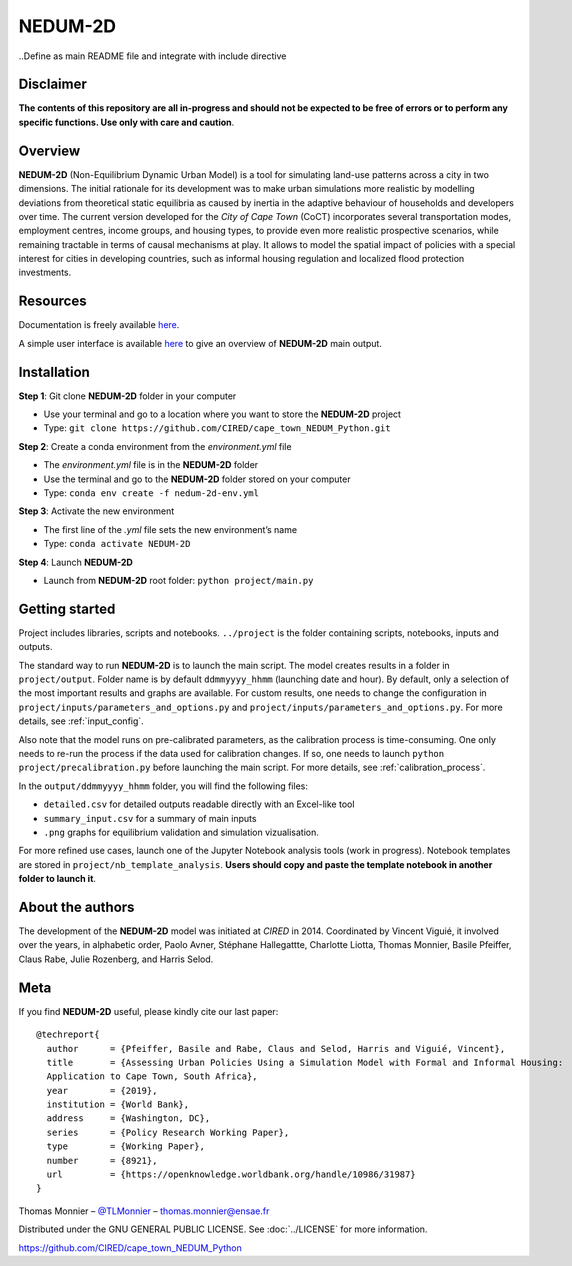 ========
NEDUM-2D
========

..Define as main README file and integrate with include directive

----------
Disclaimer
----------

**The contents of this repository are all in-progress and should not be expected to be free of errors or to perform any specific functions. Use only with care and caution**.

--------
Overview
--------

**NEDUM-2D** (Non-Equilibrium Dynamic Urban Model) is a tool for simulating land-use patterns across a city in two dimensions. The initial rationale for its development was to make urban simulations more realistic by modelling deviations from theoretical static equilibria as caused by inertia in the adaptive behaviour of households and developers over time. The current version developed for the *City of Cape Town* (CoCT) incorporates several transportation modes, employment centres, income groups, and housing types, to provide even more realistic prospective scenarios, while remaining tractable in terms of causal mechanisms at play. It allows to model the spatial impact of policies with a special interest for cities in developing countries, such as informal housing regulation and localized flood protection investments.

---------
Resources
---------

Documentation is freely available `here <https://domain.invalid/>`_.

A simple user interface is available `here <https://domain.invalid/>`_ to give an overview of **NEDUM-2D** main output.

------------
Installation
------------

**Step 1**: Git clone **NEDUM-2D** folder in your computer

* Use your terminal and go to a location where you want to store the **NEDUM-2D** project
* Type: ``git clone https://github.com/CIRED/cape_town_NEDUM_Python.git``

**Step 2**: Create a conda environment from the *environment.yml* file

* The *environment.yml* file is in the **NEDUM-2D** folder
* Use the terminal and go to the **NEDUM-2D** folder stored on your computer
* Type: ``conda env create -f nedum-2d-env.yml``

**Step 3**: Activate the new environment

* The first line of the *.yml* file sets the new environment’s name
* Type: ``conda activate NEDUM-2D``

**Step 4**: Launch **NEDUM-2D**

* Launch from **NEDUM-2D** root folder: ``python project/main.py``


---------------
Getting started
---------------

Project includes libraries, scripts and notebooks.
``../project`` is the folder containing scripts, notebooks, inputs and outputs.

The standard way to run **NEDUM-2D** is to launch the main script.
The model creates results in a folder in ``project/output``. Folder name is by default ``ddmmyyyy_hhmm`` (launching date and hour). By default, only a selection of the most important results and graphs are available.
For custom results, one needs to change the configuration in ``project/inputs/parameters_and_options.py`` and ``project/inputs/parameters_and_options.py``. For more details, see :ref:`input_config`.

Also note that the model runs on pre-calibrated parameters, as the calibration process is time-consuming. One only needs to re-run the process if the data used for calibration changes. If so, one needs to launch ``python project/precalibration.py`` before launching the main script. For more details, see :ref:`calibration_process`.

In the ``output/ddmmyyyy_hhmm`` folder, you will find the following files:

* ``detailed.csv`` for detailed outputs readable directly with an Excel-like tool
* ``summary_input.csv`` for a summary of main inputs
* ``.png`` graphs for equilibrium validation and simulation vizualisation.

For more refined use cases, launch one of the Jupyter Notebook analysis tools (work in progress).
Notebook templates are stored in ``project/nb_template_analysis``.
**Users should copy and paste the template notebook in another folder to launch it**.

-----------------
About the authors
-----------------

The development of the **NEDUM-2D** model was initiated at *CIRED* in 2014. Coordinated by Vincent Viguié, it involved over the years, in alphabetic order, Paolo Avner, Stéphane Hallegattte, Charlotte Liotta, Thomas Monnier, Basile Pfeiffer, Claus Rabe, Julie Rozenberg, and Harris Selod.

----
Meta
----

If you find **NEDUM-2D** useful, please kindly cite our last paper::

	@techreport{
	  author      = {Pfeiffer, Basile and Rabe, Claus and Selod, Harris and Viguié, Vincent},
	  title       = {Assessing Urban Policies Using a Simulation Model with Formal and Informal Housing:
	  Application to Cape Town, South Africa},
	  year        = {2019},
	  institution = {World Bank},
	  address     = {Washington, DC},
	  series      = {Policy Research Working Paper},
	  type        = {Working Paper},
	  number      = {8921},
	  url         = {https://openknowledge.worldbank.org/handle/10986/31987}
	}

Thomas Monnier – `@TLMonnier <https://twitter.com/TLMonnier>`_ – thomas.monnier@ensae.fr

Distributed under the GNU GENERAL PUBLIC LICENSE. See :doc:`../LICENSE` for more information.

https://github.com/CIRED/cape_town_NEDUM_Python